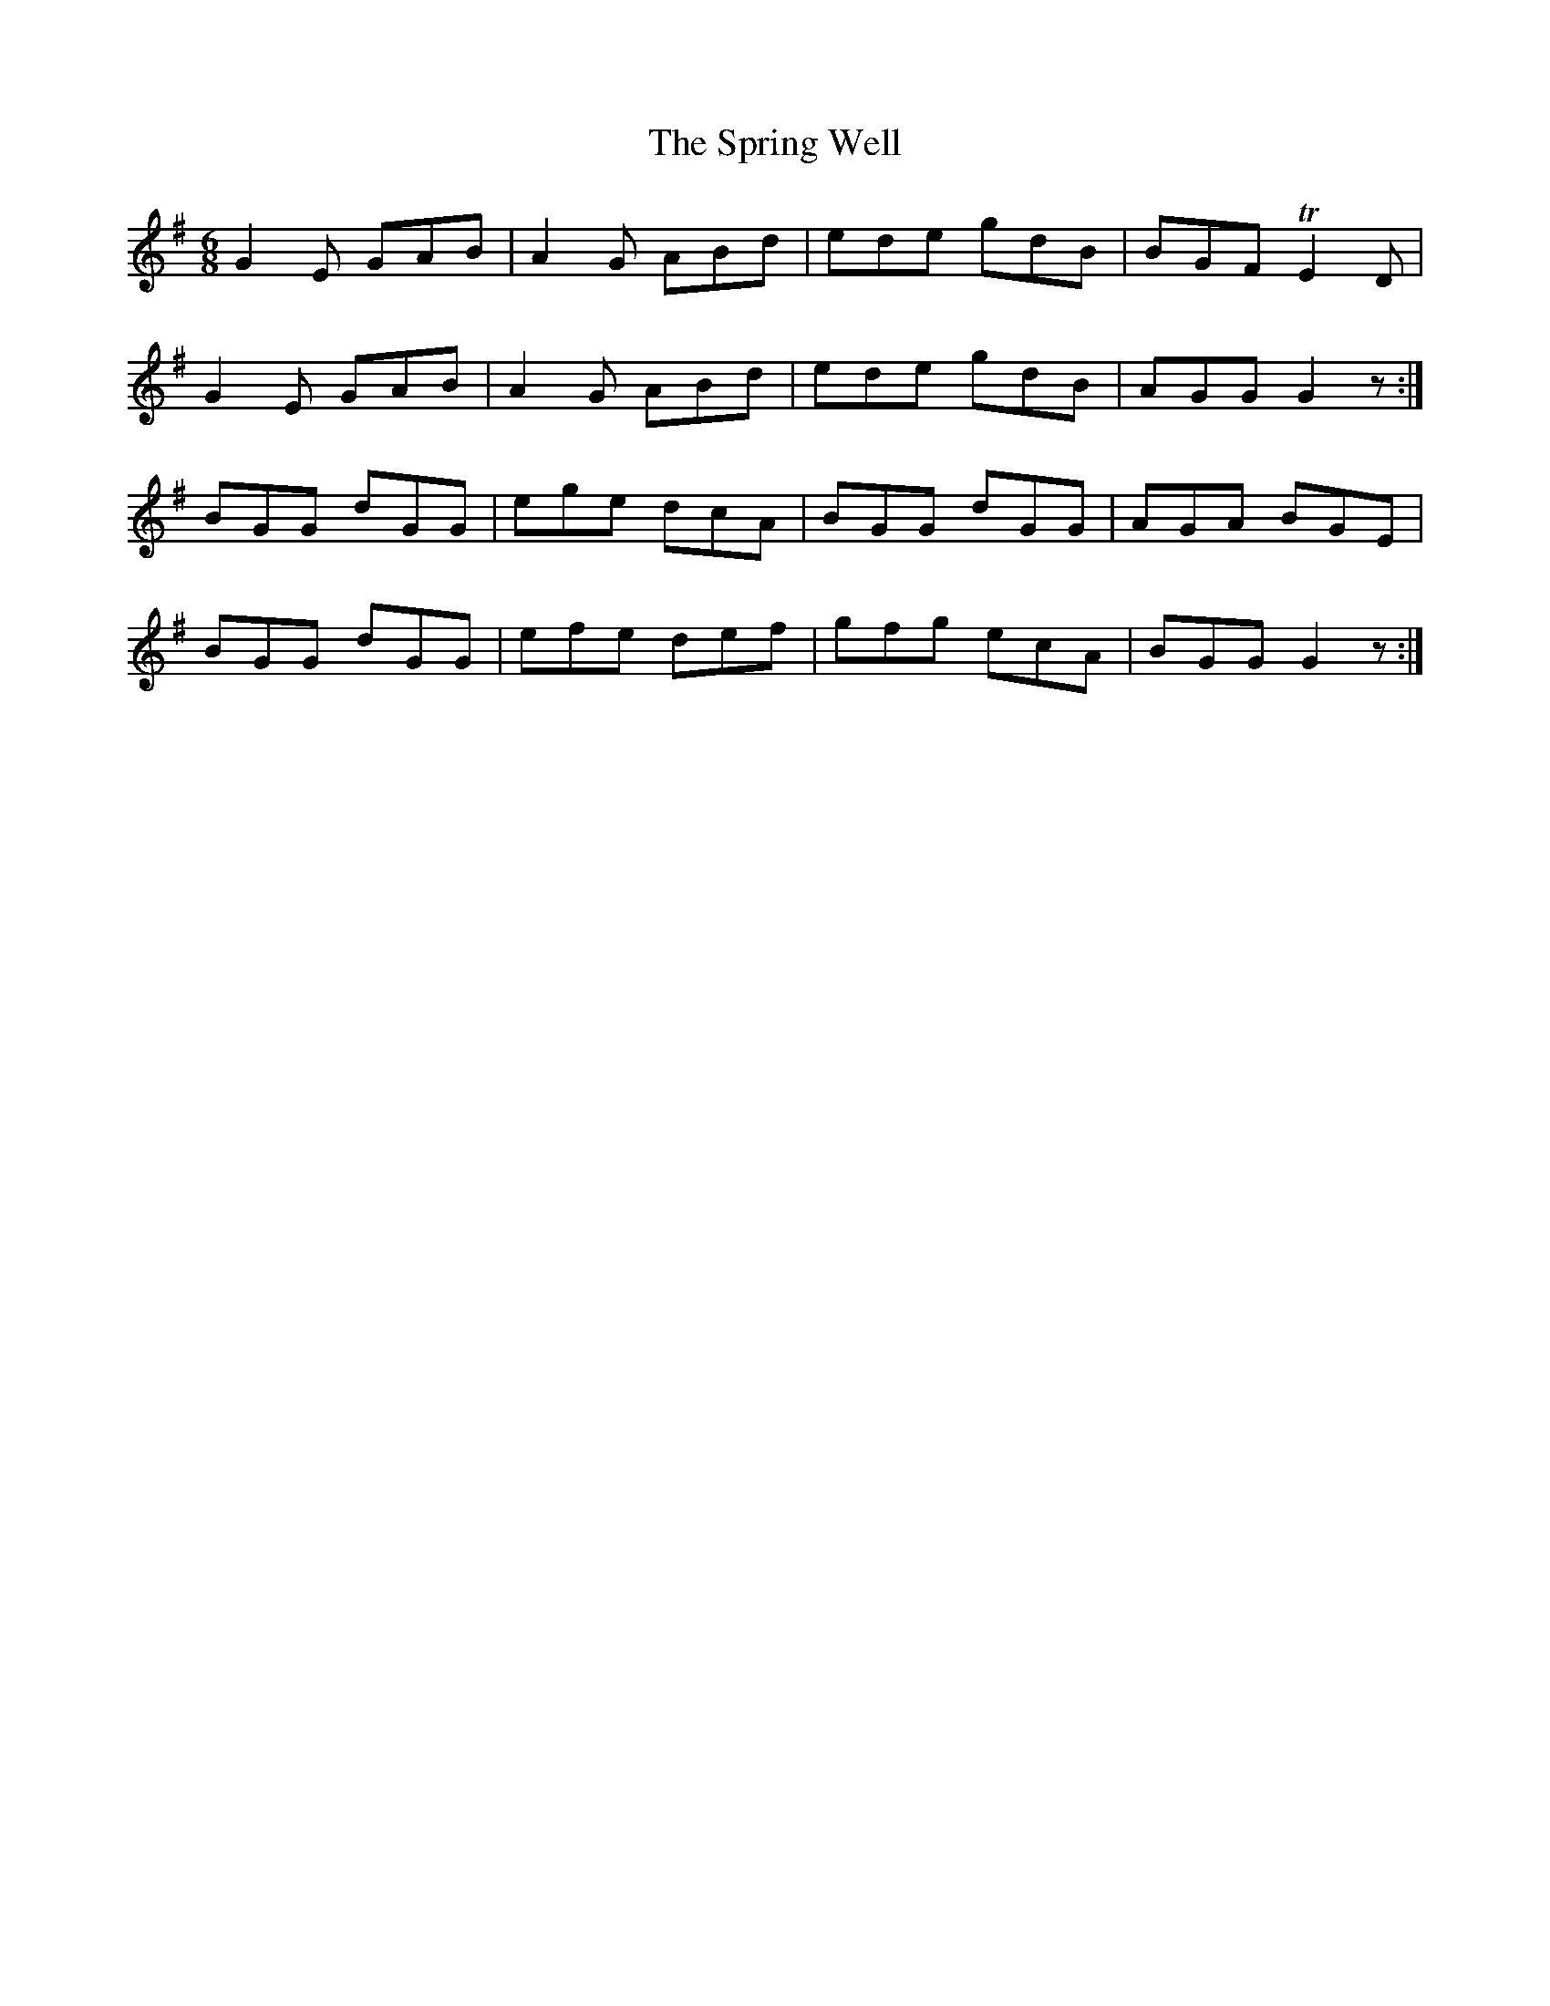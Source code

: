 X:1080
T:The Spring Well
R:double jig
N:"collected by J.O'Neill"
B:O'Neill's 1080
M:6/8
L:1/8
K:G
G2E GAB|A2G ABd|ede gdB|BGF TE2D|
G2E GAB|A2G ABd|ede gdB|AGG G2z:|
BGG dGG|ege dcA|BGG dGG|AGA BGE|
BGG dGG|efe def|gfg ecA|BGG G2z:|
